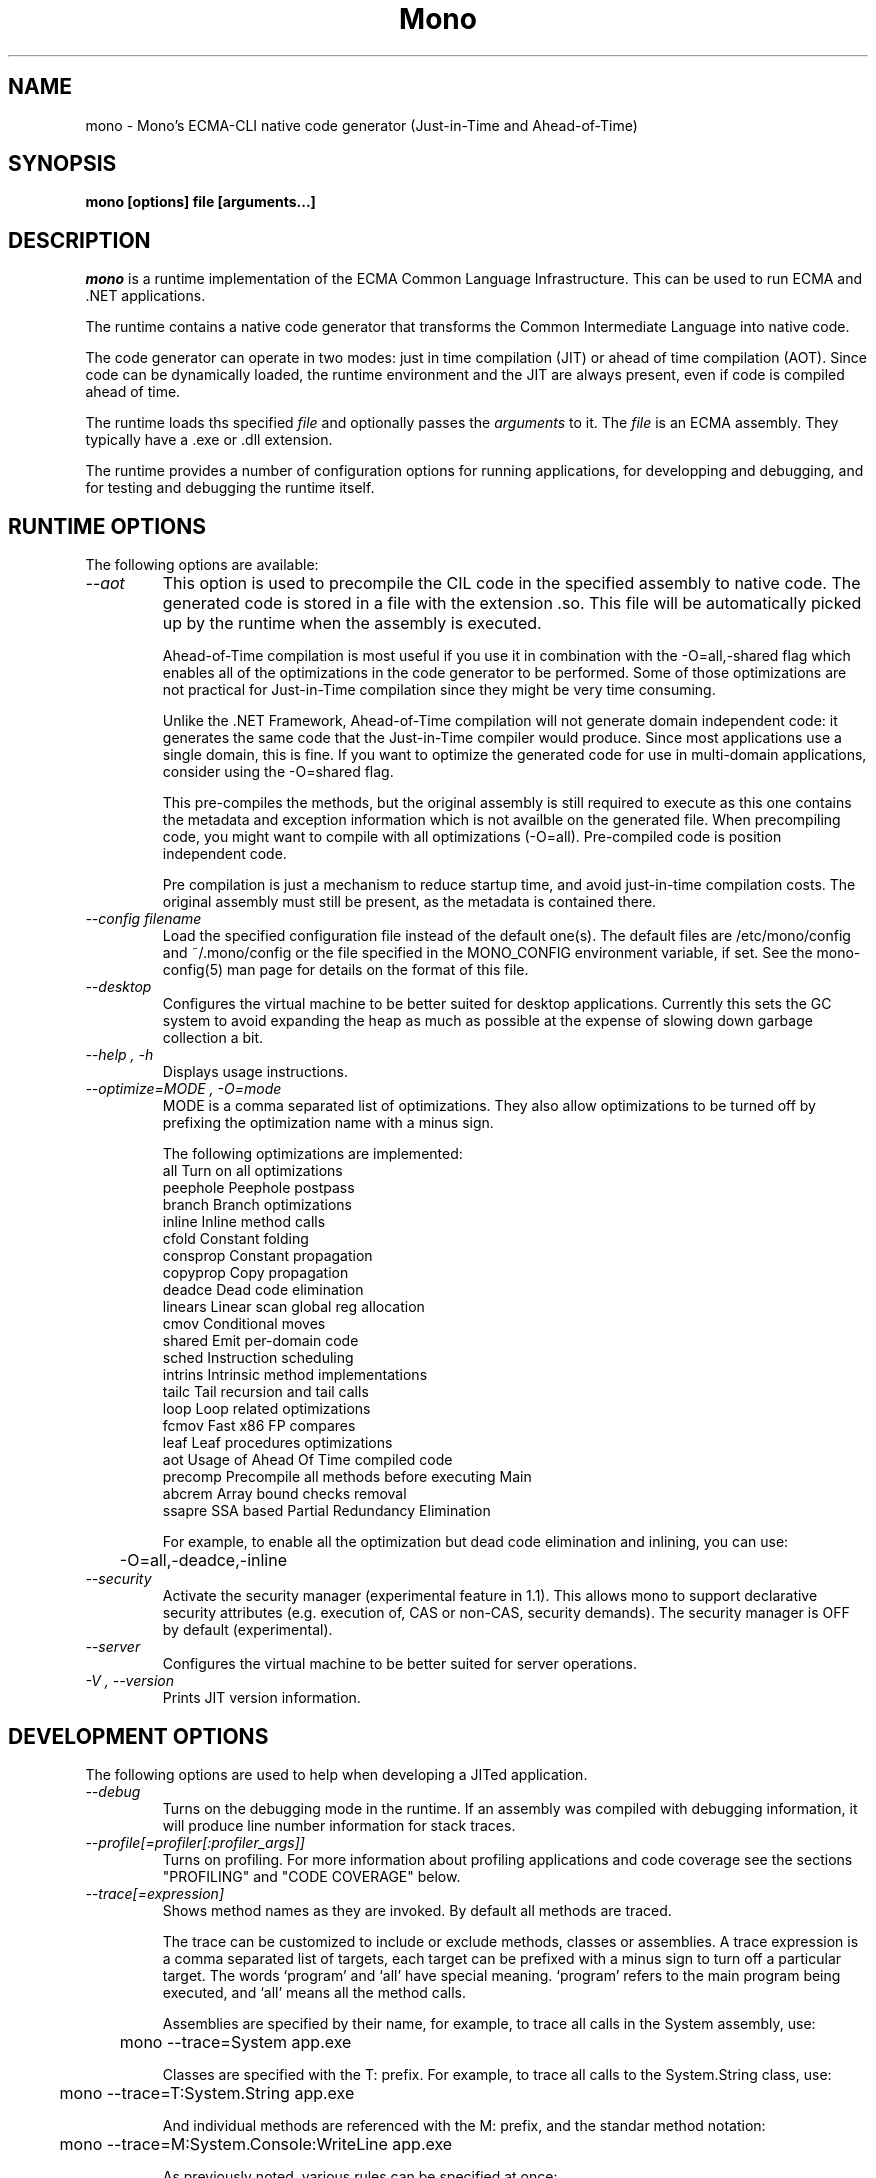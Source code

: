 .\" 
.\" mono manual page.
.\" (C) 2003 Ximian, Inc. 
.\" (C) 2004-2005 Novell, Inc. 
.\" Author:
.\"   Miguel de Icaza (miguel@gnu.org)
.\"
.de Sp \" Vertical space (when we can't use .PP)
.if t .sp .5v
.if n .sp
..
.TH Mono "Mono 1.0"
.SH NAME
mono \- Mono's ECMA-CLI native code generator (Just-in-Time and Ahead-of-Time)
.SH SYNOPSIS
.PP
.B mono [options] file [arguments...]
.SH DESCRIPTION
\fImono\fP is a runtime implementation of the ECMA Common Language
Infrastructure.  This can be used to run ECMA and .NET applications.
.PP
The runtime contains a native code generator that transforms the
Common Intermediate Language into native code.
.PP
The code generator can operate in two modes: just in time compilation
(JIT) or ahead of time compilation (AOT).  Since code can be
dynamically loaded, the runtime environment and the JIT are always
present, even if code is compiled ahead of time.
.PP
The runtime loads ths specified
.I file
and optionally passes
the
.I arguments
to it.  The 
.I file
is an ECMA assembly.  They typically have a .exe or .dll extension.
.PP
The runtime provides a number of configuration options for running
applications, for developping and debugging, and for testing and
debugging the runtime itself.
.SH RUNTIME OPTIONS
The following options are available:
.TP
.I "--aot"
This option is used to precompile the CIL code in the specified
assembly to native code.  The generated code is stored in a file with
the extension .so.  This file will be automatically picked up by the
runtime when the assembly is executed.  
.Sp 
Ahead-of-Time compilation is most useful if you use it in combination
with the -O=all,-shared flag which enables all of the optimizations in
the code generator to be performed.  Some of those optimizations are
not practical for Just-in-Time compilation since they might be very
time consuming.
.Sp
Unlike the .NET Framework, Ahead-of-Time compilation will not generate
domain independent code: it generates the same code that the
Just-in-Time compiler would produce.   Since most applications use a
single domain, this is fine.   If you want to optimize the generated
code for use in multi-domain applications, consider using the
-O=shared flag.
.Sp
This pre-compiles the methods, but the original assembly is still
required to execute as this one contains the metadata and exception
information which is not availble on the generated file.  When
precompiling code, you might want to compile with all optimizations
(-O=all).  Pre-compiled code is position independent code.
.Sp
Pre compilation is just a mechanism to reduce startup time, and avoid
just-in-time compilation costs.  The original assembly must still be
present, as the metadata is contained there.
.TP
.I "--config filename"
Load the specified configuration file instead of the default one(s).
The default files are /etc/mono/config and ~/.mono/config or the file
specified in the MONO_CONFIG environment variable, if set.  See the
mono-config(5) man page for details on the format of this file.
.TP
.I "--desktop"
Configures the virtual machine to be better suited for desktop
applications.  Currently this sets the GC system to avoid expanding
the heap as much as possible at the expense of slowing down garbage
collection a bit.
.TP
.I "--help", "-h"
Displays usage instructions.
.TP
.I "--optimize=MODE", "-O=mode"
MODE is a comma separated list of optimizations.  They also allow
optimizations to be turned off by prefixing the optimization name with
a minus sign.
.Sp
The following optimizations are implemented:
.nf
             all        Turn on all optimizations
             peephole   Peephole postpass
             branch     Branch optimizations
             inline     Inline method calls
             cfold      Constant folding
             consprop   Constant propagation
             copyprop   Copy propagation
             deadce     Dead code elimination
             linears    Linear scan global reg allocation
             cmov       Conditional moves
             shared     Emit per-domain code
             sched      Instruction scheduling
             intrins    Intrinsic method implementations
             tailc      Tail recursion and tail calls
             loop       Loop related optimizations
             fcmov      Fast x86 FP compares
             leaf       Leaf procedures optimizations
             aot        Usage of Ahead Of Time compiled code
             precomp    Precompile all methods before executing Main
             abcrem     Array bound checks removal
             ssapre     SSA based Partial Redundancy Elimination
.fi
.Sp
For example, to enable all the optimization but dead code
elimination and inlining, you can use:
.nf
	-O=all,-deadce,-inline
.fi
.TP
.I "--security"
Activate the security manager (experimental feature in 1.1). This allows 
mono to support declarative security attributes (e.g. execution of, CAS 
or non-CAS, security demands). The security manager is OFF by default 
(experimental).
.TP
.I "--server"
Configures the virtual machine to be better suited for server
operations.  
.TP
.I "-V", "--version"
Prints JIT version information.


.SH DEVELOPMENT OPTIONS
The following options are used to help when developing a JITed application.
.TP
.I "--debug"
Turns on the debugging mode in the runtime.  If an assembly was
compiled with debugging information, it will produce line number
information for stack traces. 
.TP
.I "--profile[=profiler[:profiler_args]]"
Turns on profiling.  For more information about profiling applications
and code coverage see the sections "PROFILING" and "CODE COVERAGE"
below. 
.TP
.I "--trace[=expression]"
Shows method names as they are invoked.  By default all methods are
traced. 
.Sp
The trace can be customized to include or exclude methods, classes or
assemblies.  A trace expression is a comma separated list of targets,
each target can be prefixed with a minus sign to turn off a particular
target.  The words `program' and `all' have special meaning.
`program' refers to the main program being executed, and `all' means
all the method calls. 
.Sp
Assemblies are specified by their name, for example, to trace all
calls in the System assembly, use:
.nf

	mono --trace=System app.exe

.fi
Classes are specified with the T: prefix.  For example, to trace all
calls to the System.String class, use:
.nf

	mono --trace=T:System.String app.exe

.fi
And individual methods are referenced with the M: prefix, and the
standar method notation:
.nf

	mono --trace=M:System.Console:WriteLine app.exe

.fi
As previously noted, various rules can be specified at once:
.nf

	mono --trace=T:System.String,T:System.Random app.exe

.fi
You can exclude pieces, the next example traces calls to
System.String except for the System.String:Concat method.
.nf

	mono --trace=T:System.String,-M:System.String:Concat

.fi
Finally, namespaces can be specified using the N: prefix:
.nf

	mono --trace=N:System.Xml

.fi
.SH JIT MAINTAINER OPTIONS
The maintainer options are only used by those developing the runtime
itself, and not typically of interest to runtime users or developers.
.TP
.I "--break method"
Inserts a breakpoint before the method whose name is `method'
(namespace.class:methodname).  Use `Main' as method name to insert a
breakpoint on the application's main method.
.TP
.I "--breakonex"
Inserts a breakpoint on exceptions.  This allows you to debug your
application with a native debugger when an exception is thrown.
.TP
.I "--compile name"
This compiles a method (namespace.name:methodname), this is used for
testing the compiler performance or to examine the output of the code
generator. 
.TP
.I "--compileall"
Compiles all the methods in an assembly.  This is used to test the
compiler performance or to examine the output of the code generator
.TP 
.I "--graph=TYPE METHOD"
This generates a postscript file with a graph with the details about
the specified method (namespace.name:methodname).  This requires `dot'
and ghostview to be installed (it expects Ghostview to be called
"gv"). 
.Sp
The following graphs are available:
.nf
          cfg        Control Flow Graph (CFG)
          dtree      Dominator Tree
          code       CFG showing code
          ssa        CFG showing code after SSA translation
          optcode    CFG showing code after IR optimizations
.fi
.Sp
Some graphs will only be available if certain optimizations are turned
on.
.TP
.I "--ncompile"
Instruct the runtime on the number of times that the method specified
by --compile (or all the methods if --compileall is used) to be
compiled.  This is used for testing the code generator performance. 
.TP 
.I "--stats"
Displays information about the work done by the runtime during the
execution of an application. 
.TP
.I "--wapi=hps|semdel"
Perform maintenance of the process shared data.
.Sp
semdel will delete the global semaphore.
.Sp
hps will list the currently used handles.
.TP
.I "-v", "--verbose"
Increases the verbosity level, each time it is listed, increases the
verbosity level to include more information (including, for example, 
a disassembly of the native code produced, code selector info etc.).
.SH PROFILING
The mono runtime includes a profiler that can be used to explore
various performance related problems in your application.  The
profiler is activated by passing the --profile command line argument
to the Mono runtime, the format is:
.nf

	--profile[=profiler[:profiler_args]]

.fi
Mono has a built-in profiler called 'default' (and is also the default
if no arguments are specified), but developers can write custom
profilers, see the section "CUSTOM PROFILERS" for more details.
.PP
If a 
.I profiler 
is not specified, the default profiler is used.
.Sp
The 
.I profiler_args 
is a profiler-specific string of options for the profiler itself.
.Sp
The default profiler accepts the following options 'alloc' to profile
memory consumption by the application; 'time' to profile the time
spent on each routine; 'jit' to collect time spent JIT-compiling methods
and 'stat' to perform sample statistical profiling.
If no options are provided the default is 'alloc,time,jit'. 
.PP
By default the
profile data is printed to stdout: to change this, use the 'file=filename'
option to output the data to filename.
.Sp
For example:
.nf

	mono --profile program.exe

.fi
.Sp
That will run the program with the default profiler and will do time
and allocation profiling.
.Sp
.nf

	mono --profile=default:stat,alloc,file=prof.out program.exe

.fi
Will do  sample statistical profiling and allocation profiling on
program.exe. The profile data is put in prof.out.
.Sp
Note that the statistical profiler has a very low overhead and should
be the preferred profiler to use (for better output use the full path
to the mono binary when running and make sure you have installed the
addr2line utility that comes from the binutils package).
.SH PROFILERS
There are a number of external profilers that have been developed for
Mono, we will update this section to contain the profilers.
.PP
The Live Type profiler shows at every GC iteration all of the live
objects of a given type.   To install you must download the profiler
from Mono's SVN:
.nf
	svn co svn://svn.myrealbox.com/source/trunk/heap-prof
	cd heap-prof
	./autogen
	make
	make install
.fi
.PP
To use the profiler, execute:
.nf
	mono --profile=desc-heap program.exe
.fi
.PP
The output of this profiler looks like this:
.nf
	Checkpoint at 102 for heap-resize
	   System.MonoType : 708
	   System.Threading.Thread : 352
	   System.String : 3230
	   System.String[] : 104
	   Gnome.ModuleInfo : 112
	   System.Object[] : 160
	   System.Collections.Hashtable : 96
	   System.Int32[] : 212
	   System.Collections.Hashtable+Slot[] : 296
	   System.Globalization.CultureInfo : 108
	   System.Globalization.NumberFormatInfo : 144
.fi
.PP
The first line describes the iteration number for the GC, in this case
checkpoint 102.
.PP
Then on each line the type is displayed as well as the number of bytes
that are being consumed by live instances of this object.
.SH CUSTOM PROFILERS
Mono provides a mechanism for loading other profiling modules which in
the form of shared libraries.  These profiling modules can hook up to
various parts of the Mono runtime to gather information about the code
being executed.  
.PP
To use a third party profiler you must pass the name of the profiler
to Mono, like this:
.nf

	mono --profile=custom program.exe

.fi
.PP
In the above sample Mono will load the user defined profiler from the
shared library `mono-profiler-custom.so'.  This profiler module must
be on your dynamic linker library path.
.PP 
A list of other third party profilers is available from Mono's web
site (www.mono-project.com/Performance_Tips)
.PP
Custom profiles are written as shared libraries.  The shared library
must be called `mono-profiler-NAME.so' where `NAME' is the name of
your profiler.
.PP
For a sample of how to write your own custom profiler look in the
Mono source tree for in the samples/profiler.c.
.SH CODE COVERAGE
Mono ships with a code coverage module.  This module is activated by
using the Mono --profile=cov option.  The format is:
.I "--profile=cov[:assembly-name[/namespace]] test-suite.exe"
.PP
By default code coverage will default to all the assemblies loaded,
you can limit this by specifying the assembly name, for example to
perform code coverage in the routines of your program use, for example
the following command line limits the code coverage to routines in the
"demo" assembly:
.nf

	mono --profile=cov:demo demo.exe

.fi
.PP
Notice that the 
.I assembly-name
does not include the extension.
.PP
You can further restrict the code coverage output by specifying a
namespace:
.nf

	mono --profile=cov:demo/My.Utilities demo.exe

.fi
.PP
Which will only perform code coverage in the given assembly and
namespace.  
.PP
Typical output looks like this:
.nf

	Not covered: Class:.ctor ()
	Not covered: Class:A ()
	Not covered: Driver:.ctor ()
	Not covered: Driver:method ()
	Partial coverage: Driver:Main ()
		offset 0x000a

.fi
.PP
The offsets displayed are IL offsets.
.SH DEBUGGING
It is possible to obtain a stack trace of all the active threads in
Mono by sending the QUIT signal to Mono, you can do this from the
command line, like this:
.nf
	kill -QUIT pid
.fi
Where pid is the Process ID of the Mono process you want to examine.
The process will continue running afterwards.
.PP
You can use the MONO_LOG_LEVEL and MONO_LOG_MASK environment variables
to get verbose debugging output about the execution of your
application within Mono.
.PP
The 
.I MONO_LOG_LEVEL
environment variable if set, the logging level is changed to the set
value. Possible values are "error", "critical", "warning", "message",
"info", "debug". The default value is "error". Messages with a logging
level greater then or equal to the log level will be printed to
stdout/stderr.
.PP
Use "info" to track the dynamic loading of assemblies.
.PP
.PP
Use the 
.I MONO_LOG_MASK
environment variable to limit the extent of the messages you get: 
If set, the log mask is changed to the set value. Possible values are
"asm" (assembly loader), "type", "dll" (native library loader), "gc"
(garbage collector), "cfg" (config file loader), "aot" (precompiler) and "all". 
The default value is "all". Changing the mask value allows you to display only 
messages for a certain component. You can use multiple masks by comma 
separating them. For example to see config file messages and assembly loader
messages set you mask to "asm,cfg".
.PP
The following is a common use to track down problems with P/Invoke:
.nf

	$ MONO_LOG_LEVEL="debug" MONO_LOG_MASK="dll" mono glue.exe

.fi
.PP
.SH SERIALIZATION
Mono's XML serialization engine by default will use a reflection-based
approach to serialize which might be slow for continous processing
(web service applications).  The serialization engine will determine
when a class must use a hand-tuned serializer based on a few
parameters and if needed it will produce a customized C# serializer
for your types at runtime.  This customized serializer then gets
dynamically loaded into your application.
.PP
You can control this with the MONO_XMLSERIALIZER_THS environment
variable.
.PP
The possible values are 
.B `no' 
to disable the use of a C# customized
serializer, or an integer that is the minimum number of uses before
the runtime will produce a custom serializer (0 will produce a
custom serializer on the first access, 50 will produce a serializer on
the 50th use). Mono will fallback to an interpreted serializer if the
serializer generation somehow fails. This behavior can be disabled
by setting the option
.B `nofallback'
(for example: MONO_XMLSERIALIZER_THS=0,nofallback).
.SH ENVIRONMENT VARIABLES
.TP
.I "GC_DONT_GC"
Turns off the garbage collection in Mono.  This should be only used
for debugging purposes
.TP
.I "MONO_AOT_CACHE"
If set, this variable will instruct Mono to ahead-of-time compile new
assemblies on demand and store the result into a cache in
~/.mono/aot-cache. 
.TP
.I "MONO_CFG_DIR"
If set, this variable overrides the default system configuration directory
($PREFIX/etc). It's used to locate machine.config file.
.TP
.I "MONO_CONFIG"
If set, this variable overrides the default runtime configuration file
($PREFIX/etc/mono/config). The --config command line options overrides the
environment variable.
.TP
.I "MONO_DEBUG"
If set, enables some features of the runtime useful for debugging.
This variable should contain a comma separated list of debugging options.
Currently, the following options are supported:
.RS
.ne 8
.TP
.I "collect-pagefault-stats"
Collects information about pagefaults.   This is used internally to
track the number of page faults produced to load metadata.  To display
this information you must use this option with "--stats" command line option.
.TP
.I "handle-sigint"
Captures the interrupt signal (Control-C) and displays a stack trace
when pressed.  Useful to find out where the program is executing at a
given point.  This only displays the stack trace of a single thread. 
.TP
.I "keep-delegates"
This option will leak delegate trampolines that are no longer
referenced as to present the user with more information about a
delegate missuse.  Basically a delegate instance might be created,
passed to unmanaged code, and no references kept in managed code,
which will garbage collect the code.  With this option it is possible
to track down the source of the problems. 
.TP
.I "break-on-unverified"
If this variable is set, when the Mono VM runs into a verification
problem, instead of throwing an exception it will break into the
debugger.  This is useful when debugging verifier problems
.ne
.RE
.TP
.I "MONO_DISABLE_AIO"
If set, tells mono NOT to attempt using native asynchronous I/O services. In
that case, a default select/poll implementation is used. Currently only epoll()
is supported.
.TP
.I "MONO_DISABLE_MANAGED_COLLATION"
If this environment variable is `yes', the runtime uses unmanaged
collation (which actually means no culture-sensitive collation). It
internally disables managed collation functionality invoked via the
members of System.Globalization.CompareInfo class. Collation is
enabled by default.
.TP
.I "MONO_EGD_SOCKET"
For platforms that do not otherwise have a way of obtaining random bytes
this can be set to the name of a file system socket on which an egd or
prngd daemon is listening.
.TP
.I "MONO_EXTERNAL_ENCODINGS"
If set, contains a colon-separated list of text encodings to try when
turning externally-generated text (e.g. command-line arguments or
filenames) into Unicode.  The encoding names come from the list
provided by iconv, and the special case "default_locale" which refers
to the current locale's default encoding.
.IP
When reading externally-generated text strings UTF-8 is tried first,
and then this list is tried in order with the first successful
conversion ending the search.  When writing external text (e.g. new
filenames or arguments to new processes) the first item in this list
is used, or UTF-8 if the environment variable is not set.
.IP
The problem with using MONO_EXTERNAL_ENCODINGS to process your
files is that it results in a problem: although its possible to get
the right file name it is not necessarily possible to open the file.
In general if you have problems with encodings in your filenames you
should use the "convmv" program.
.TP
.I "MONO_GAC_PREFIX"
Provides a prefix the runtime uses to look for Global Assembly Caches.
Directories are separated by the platform path separator (colons on
unix). MONO_GAC_PREFIX should point to the top directory of a prefixed
install. Or to the directory provided in the gacutil /gacdir command. Example:
.B /home/username/.mono:/usr/local/mono/
.TP
.I "MONO_EVENTLOG_TYPE"
Sets the type of event log provider to use (for System.Diagnostics.EventLog).
.Sp
Possible values are:
.RS
.TP
.I "local[:path]"
.Sp
Persists event logs and entries to the local file system.
.Sp
The directory in which to persit the event logs, event sources and entries
can be specified as part of the value.
.Sp
If the path is not explicitly set, it defaults to "/var/lib/mono/eventlog"
on unix and "%APPDATA%\mono\eventlog" on Windows.
.TP
.I "win32"
.Sp
.B 
Uses the native win32 API to write events and registers event logs and
event sources in the registry.   This is only available on Windows. 
.Sp
On Unix, the directory permission for individual event log and event source
directories is set to 777 (with +t bit) allowing everyone to read and write
event log entries while only allowing entries to be deleted by the user(s)
that created them.
.TP
.I "null"
.Sp
Silently discards any events.
.ne
.PP
The default is "null" on Unix (and versions of Windows before NT), and 
"win32" on Windows NT (and higher).
.RE
.TP
.I "MONO_MANAGED_WATCHER"
If set to any value, System.IO.FileSystemWatcher will use the default
managed implementation (slow). If unset, mono will try to use FAM under
Unix systems and native API calls on Windows, falling back to the
managed implementation on error.
.TP
.I "MONO_PATH"
Provides a search path to the runtime where to look for library
files.   This is a tool convenient for debugging applications, but
should not be used by deployed applications as it breaks the assembly
loader in subtle ways. 
.Sp
Directories are separated by the platform path separator (colons on unix). Example:
.B /home/username/lib:/usr/local/mono/lib
.TP
.I "MONO_RTC"
Experimental RTC support in the statistical profiler: if the user has
the permission, more accurate statistics are gathered.  The MONO_RTC
value must be restricted to what the linux rtc allows: power of two
from 64 to 8192 Hz. To enable higher frequencies like 4096 Hz, run as root:
.nf

	echo 4096 > /proc/sys/dev/rtc/max-user-freq

.fi
.Sp
For example:
.nf

	MONO_RTC=4096 mono --profiler=default:stat program.exe

.fi
.TP
.I "MONO_NO_TLS"
Disable inlining of thread local accesses. Try setting this if you get a segfault
early on in the execution of mono.
.TP 
.I "MONO_SHARED_DIR"
If set its the directory where the ".wapi" handle state is stored.
This is the directory where the Windows I/O Emulation layer stores its
shared state data (files, events, mutexes, pipes).  By default Mono
will store the ".wapi" directory in the users's home directory.
.TP 
.I "MONO_SHARED_HOSTNAME"
Uses the string value of this variable as a replacement for the host name when
creating file names in the ".wapi" directory. This helps if the host name of
your machine is likely to be changed when a mono application is running or if
you have a .wapi directory shared among several different computers.
.Sp
Mono typically uses the hostname to create the files that are used to
share state across multiple Mono processes.  This is done to support
home directories that might be shared over the network.
.TP
.I "MONO_STRICT_IO_EMULATION"
If set, extra checks are made during IO operations.  Currently, this
includes only advisory locks around file writes.
.TP
.I "MONO_THEME"
The name of the theme to be used by Windows.Forms.   Available themes today
include "clearlooks", "nice" and "win32".
.Sp
The default is "win32".  
.TP
.I "MONO_THREADS_PER_CPU"
The maximum number of threads in the general threadpool will be
20 + (MONO_THREADS_PER_CPU * number of CPUs). The default value for this
variable is 5.
.TP
.I "MONO_XMLSERIALIZER_THS"
Controls the threshold for the XmlSerializer to produce a custom
serializer for a given class instead of using the Reflection-based
interpreter.  The possible values are `no' to disable the use of a
custom serializer or a number to indicate when the XmlSerializer
should start serializing.   The default value is 50, which means that
the a custom serializer will be produced on the 50th use.
.TP
.I "MONO_XMLSERIALIZER_DEBUG"
Set this value to 1 to prevent the serializer from removing the
temporary files that are created for fast serialization;  This might
be useful when debugging.
.SH ENVIRONMENT VARIABLES FOR DEBUGGING
.TP
.I "MONO_ASPNET_NODELETE"
If set to any value, temporary source files generated by ASP.NET support
classes will not be removed. They will be kept in the user's temporary
directory.
.TP
.I "MONO_LOG_LEVEL"
The logging level, possible values are `error', `critical', `warning',
`message', `info' and `debug'.  See the DEBUGGING section for more
details.
.TP
.I "MONO_LOG_MASK"
Controls the domain of the Mono runtime that logging will apply to. 
If set, the log mask is changed to the set value. Possible values are
"asm" (assembly loader), "type", "dll" (native library loader), "gc"
(garbage collector), "cfg" (config file loader), "aot" (precompiler) and "all". 
The default value is "all". Changing the mask value allows you to display only 
messages for a certain component. You can use multiple masks by comma 
separating them. For example to see config file messages and assembly loader
messages set you mask to "asm,cfg".
.TP
.I "MONO_TRACE"
Used for runtime tracing of method calls. The format of the comma separated
trace options is:
.nf

	[-]M:method name
	[-]N:namespace
	[-]T:class name
	[-]all
	[-]program
	disabled		Trace output off upon start.

.fi
You can toggle trace output on/off sending a SIGUSR2 signal to the program.
.TP
.I "MONO_TRACE_LISTENER"
If set, enables the System.Diagnostics.DefaultTraceListener, which will 
print the output of the System.Diagnostics Trace and Debug classes.  
It can be set to a filename, and to Console.Out or Console.Error to display
output to standard output or standard error, respectively. If it's set to
Console.Out or Console.Error you can append an optional prefix that will
be used when writing messages like this: Console.Error:MyProgramName.
See the System.Diagnostics.DefaultTraceListener documentation for more
information.
.TP
.I "MONO_XEXCEPTIONS"
This throws an exception when a X11 error is encountered; by default a
message is displayed but execution continues
.TP
.I "MONO_XSYNC"
This is used in the System.Windows.Forms implementation when running
with the X11 backend.  This is used to debug problems in Windows.Forms
as it forces all of the commands send to X11 server to be done
synchronously.   The default mode of operation is asynchronous which
makes it hard to isolate the root of certain problems.
.SH FILES
On Unix assemblies are loaded from the installation lib directory.  If you set
`prefix' to /usr, the assemblies will be located in /usr/lib.  On
Windows, the assemblies are loaded from the directory where mono and
mint live.
.TP
.B ~/.mono/aot-cache
.Sp
The directory for the ahead-of-time compiler demand creation
assemblies are located. 
.TP
.B /etc/mono/config, ~/.mono/config
.Sp
Mono runtime configuration file.  See the mono-config(5) manual page
for more information.
.TP
.B ~/.config/.mono/certs, /usr/share/.mono/certs
.Sp
Contains Mono certificate stores for users / machine. See the certmgr(1) 
manual page for more information on managing certificate stores and
the mozroots(1) page for information on how to import the Mozilla root
certificates into the Mono certificate store. 
.TP
.B ~/.mono/assemblies/ASSEMBLY/ASSEMBLY.config
.Sp
Files in this directory allow a user to customize the configuration
for a given system assembly, the format is the one described in the
mono-config(5) page. 
.TP
.B ~/.config/.mono/keypairs, /usr/share/.mono/keypairs
.Sp
Contains Mono cryptographic keypairs for users / machine. They can be 
accessed by using a CspParameters object with DSACryptoServiceProvider
and RSACryptoServiceProvider classes.
.TP
.B ~/.config/.isolatedstorage, ~/.local/share/.isolatedstorage, /usr/share/.isolatedstorage
.Sp
Contains Mono isolated storage for non-roaming users, roaming users and 
local machine. Isolated storage can be accessed using the classes from 
the System.IO.IsolatedStorage namespace.
.TP
.B <assembly>.config
.Sp
Configuration information for individual assemblies is loaded by the
runtime from side-by-side files with the .config files, see the
http://www.mono-project.com/Config for more information.
.TP
.B Web.config, web.config
.Sp
ASP.NET applications are configured through these files, the
configuration is done on a per-directory basis.  For more information
on this subject see the http://www.mono-project.com/Config_system.web
page. 
.SH MAILING LISTS
Mailing lists are listed at the
http://www.mono-project.com/Mailing_Lists
.SH WEB SITE
http://www.mono-project.com
.SH SEE ALSO
.BR certmgr(1), mcs(1), mint(1), monodis(1), mono-config(5), mozroots(1), xsp(1).
.PP
For ASP.NET-related documentation, see the xsp(1) manual page
